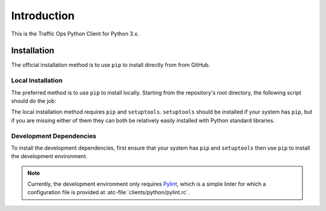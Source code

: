************
Introduction
************
This is the Traffic Ops Python Client for Python 3.x.

Installation
============
The official installation method is to use ``pip`` to install directly from from GitHub.

.. code-block:: shell
	:caption: Install Using 'pip' From GitHub

	pip install git+https://github.com/apache/trafficcontrol.git#"egg=trafficops&subdirectory=clients/python"

	# or
	# pip install git+ssh://git@github.com/apache/trafficcontrol.git#"egg=trafficops&subdirectory=clients/python"

Local Installation
------------------
The preferred method is to use ``pip`` to install locally. Starting from the repository's root directory, the following script should do the job:

.. code-block:: shell
	:linenos:
	:caption: Local Installation of Python Client

	cd clients/python
	pip install .

	# The above will install using the system's default Python interpreter - to use a specific
	# version it will be necessary to specify the interpreter and pass the 'pip' module to it.
	# e.g. for the system's default Python 2 interpreter, typically one would do:
	# sudo -H /usr/bin/env python3 -m pip install .

	# Developers may wish to use the '-e' flag. This will install the package 'edit-ably',
	# meaning that changes made to the package within the repository structure will be effected on
	# the system-wide installation.
	# sudo -H pip install -e .

	# If your system does not have 'pip', but does (somehow) have 'setuptools' as well
	# as the package's dependencies, you can call 'setup.py' directly to install the
	# package for the system's default Python 3 interpreter
	# sudo -H ./setup.py install

The local installation method requires ``pip`` and ``setuptools``. ``setuptools`` should be installed if your system has ``pip``, but if you are missing either of them they can both be relatively easily installed with Python standard libraries.

.. code-block:: shell
	:caption: Setuptools Package Installation

	# Here I'm using 'python' because that points to a Python 3 interpreter on my system. You may
	# wish to use 'python3' instead.
	sudo -H python -m ensure_pip
	sudo -H python -m pip install -U pip

	# If your system's 'python' already has 'pip', then you may skip to this step to
	# install only 'setuptools'
	sudo -H python -m pip install setuptools

Development Dependencies
------------------------
To install the development dependencies, first ensure that your system has ``pip`` and ``setuptools`` then use ``pip`` to install the development environment.

.. note:: Currently, the development environment only requires `Pylint <https://www.pylint.org/>`_, which is a simple linter for which a configuration file is provided at :atc-file:`clients/python/pylint.rc`.

.. code-block:: shell
	:caption: Development Dependencies Installation

	pip install -e .[dev]
